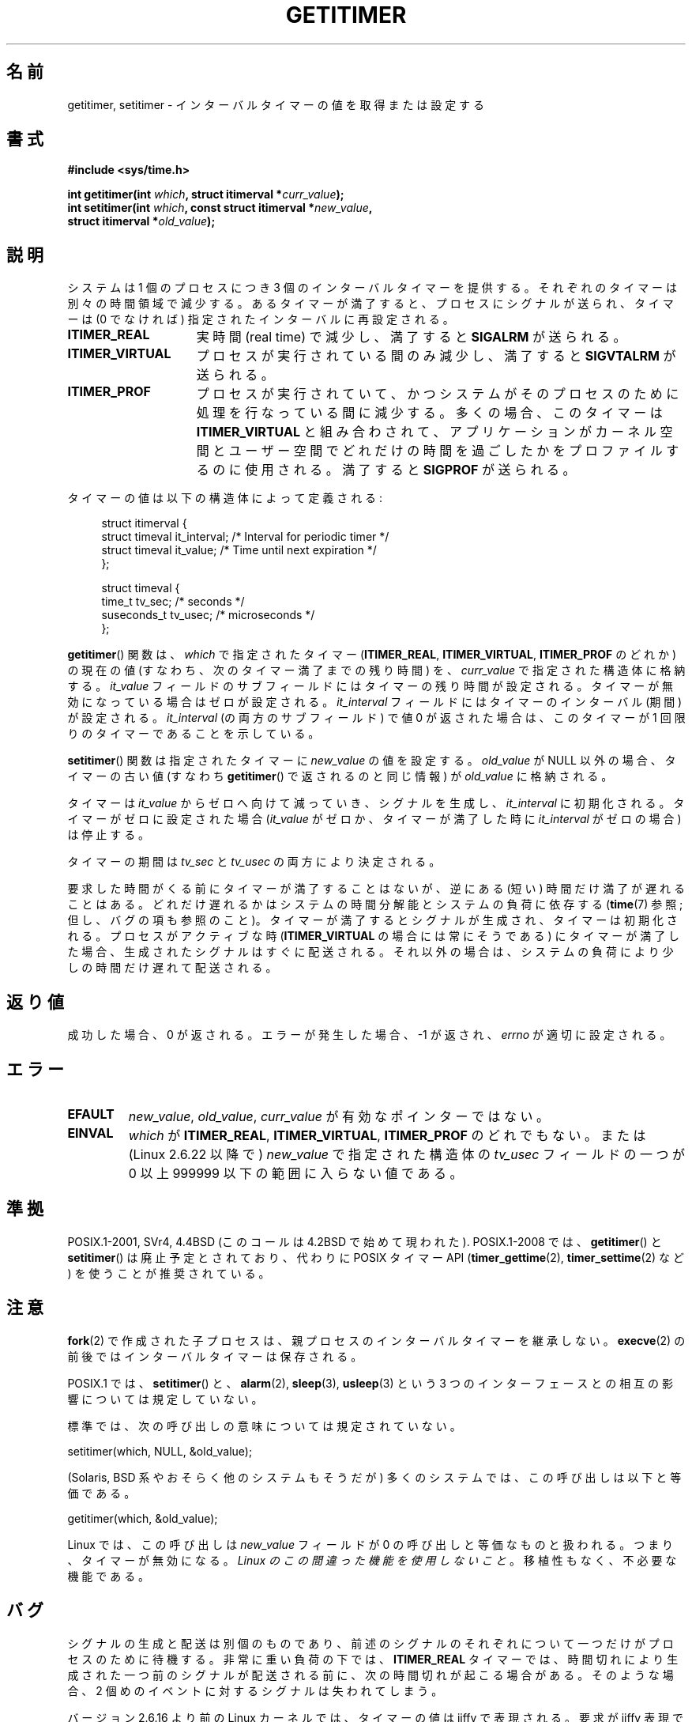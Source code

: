 .\" Copyright 7/93 by Darren Senn <sinster@scintilla.santa-clara.ca.us>
.\" Based on a similar page Copyright 1992 by Rick Faith
.\"
.\" %%%LICENSE_START(FREELY_REDISTRIBUTABLE)
.\" May be freely distributed
.\" %%%LICENSE_END
.\"
.\" Modified Tue Oct 22 00:22:35 EDT 1996 by Eric S. Raymond <esr@thyrsus.com>
.\" 2005-04-06 mtk, Matthias Lang <matthias@corelatus.se>
.\" 	Noted MAX_SEC_IN_JIFFIES ceiling
.\"
.\"*******************************************************************
.\"
.\" This file was generated with po4a. Translate the source file.
.\"
.\"*******************************************************************
.\"
.\" Japanese Version Copyright (c) 1997 HANATAKA Shinya
.\"         all rights reserved.
.\" Translated 1997-02-22, HANATAKA Shinya <hanataka@abyss.rim.or.jp>
.\" Updated 2005-04-23, Kentaro Shirakata <argrath@ub32.org>
.\" Updated 2005-09-11, Kentaro Shirakata <argrath@ub32.org>
.\" Updated 2006-07-23, Kentaro Shirakata <argrath@ub32.org>
.\" Updated 2007-10-14, Akihiro MOTOKI <amotoki@dd.iij4u.or.jp>
.\" Updated 2009-04-13, Akihiro MOTOKI, LDP v3.20
.\" Updated 2013-05-06, Akihiro MOTOKI <amotoki@gmail.com>
.\"
.TH GETITIMER 2 2014\-07\-08 Linux "Linux Programmer's Manual"
.SH 名前
getitimer, setitimer \- インターバルタイマーの値を取得または設定する
.SH 書式
.nf
\fB#include <sys/time.h>\fP
.sp
\fBint getitimer(int \fP\fIwhich\fP\fB, struct itimerval *\fP\fIcurr_value\fP\fB);\fP
.br
\fBint setitimer(int \fP\fIwhich\fP\fB, const struct itimerval *\fP\fInew_value\fP\fB,\fP
\fB              struct itimerval *\fP\fIold_value\fP\fB);\fP
.fi
.SH 説明
システムは 1 個のプロセスにつき 3 個のインターバルタイマーを提供する。 それぞれのタイマーは別々の時間領域で減少する。 あるタイマーが満了すると、
プロセスにシグナルが送られ、 タイマーは (0 でなければ) 指定されたインターバルに再設定される。
.TP  1.5i
\fBITIMER_REAL\fP
実時間 (real time) で減少し、満了すると \fBSIGALRM\fP が送られる。
.TP 
\fBITIMER_VIRTUAL\fP
プロセスが実行されている間のみ減少し、満了すると \fBSIGVTALRM\fP が送られる。
.TP 
\fBITIMER_PROF\fP
プロセスが実行されていて、 かつシステムがそのプロセスのために処理を行なっている間に減少する。 多くの場合、このタイマーは
\fBITIMER_VIRTUAL\fP と組み合わされて、アプリケーションがカーネル空間とユーザー空間で
どれだけの時間を過ごしたかをプロファイルするのに使用される。 満了すると \fBSIGPROF\fP が送られる。
.LP
タイマーの値は以下の構造体によって定義される:
.PD 0
.in +4n
.nf

struct itimerval {
    struct timeval it_interval; /* Interval for periodic timer */
    struct timeval it_value;    /* Time until next expiration */
};

struct timeval {
    time_t      tv_sec;         /* seconds */
    suseconds_t tv_usec;        /* microseconds */
};
.fi
.in
.PD
.LP
\fBgetitimer\fP()  関数は、 \fIwhich\fP で指定されたタイマー (\fBITIMER_REAL\fP, \fBITIMER_VIRTUAL\fP,
\fBITIMER_PROF\fP のどれか) の現在の値 (すなわち、次のタイマー満了までの残り時間) を、 \fIcurr_value\fP
で指定された構造体に格納する。 \fIit_value\fP フィールドのサブフィールドにはタイマーの残り時間が設定される。 タイマーが無効になっている場合は
ゼロが設定される。 \fIit_interval\fP フィールドにはタイマーのインターバル (期間) が設定される。 \fIit_interval\fP
(の両方のサブフィールド) で値 0 が返された場合は、 このタイマーが 1 回限りのタイマーであることを示している。

\fBsetitimer\fP()  関数は指定されたタイマーに \fInew_value\fP の値を設定する。 \fIold_value\fP が NULL
以外の場合、タイマーの古い値 (すなわち \fBgetitimer\fP() で返されるのと同じ情報) が \fIold_value\fP に格納される。
.LP
タイマーは \fIit_value\fP からゼロへ向けて減っていき、シグナルを生成し、 \fIit_interval\fP に初期化される。
タイマーがゼロに設定された場合 (\fIit_value\fP がゼロか、タイマーが満了した時に \fIit_interval\fP がゼロの場合) は停止する。
.LP
タイマーの期間は \fItv_sec\fP と \fItv_usec\fP の両方により決定される。
.LP
要求した時間がくる前にタイマーが満了することはないが、 逆にある (短い) 時間だけ満了が遅れることはある。
どれだけ遅れるかはシステムの時間分解能とシステムの負荷に依存する (\fBtime\fP(7)  参照; 但し、バグの項も参照のこと)。
タイマーが満了するとシグナルが生成され、タイマーは初期化される。 プロセスがアクティブな時 (\fBITIMER_VIRTUAL\fP
の場合には常にそうである) にタイマーが満了した場合、生成されたシグナルは すぐに配送される。それ以外の場合は、システムの負荷により少しの時間だけ
遅れて配送される。
.SH 返り値
成功した場合、0 が返される。エラーが発生した場合、\-1 が返され、 \fIerrno\fP が適切に設定される。
.SH エラー
.TP 
\fBEFAULT\fP
\fInew_value\fP, \fIold_value\fP, \fIcurr_value\fP が有効なポインターではない。
.TP 
\fBEINVAL\fP
\fIwhich\fP が \fBITIMER_REAL\fP, \fBITIMER_VIRTUAL\fP, \fBITIMER_PROF\fP のどれでもない。 または
(Linux 2.6.22 以降で)  \fInew_value\fP で指定された構造体の \fItv_usec\fP フィールドの一つが 0 以上 999999
以下の範囲に入らない値である。
.SH 準拠
POSIX.1\-2001, SVr4, 4.4BSD (このコールは 4.2BSD で始めて現われた).  POSIX.1\-2008 では、
\fBgetitimer\fP()  と \fBsetitimer\fP()  は廃止予定とされており、 代わりに POSIX タイマー API
(\fBtimer_gettime\fP(2), \fBtimer_settime\fP(2)  など) を使うことが推奨されている。
.SH 注意
\fBfork\fP(2)  で作成された子プロセスは、 親プロセスのインターバルタイマーを継承しない。 \fBexecve\fP(2)
の前後ではインターバルタイマーは保存される。

POSIX.1 では、 \fBsetitimer\fP()  と、 \fBalarm\fP(2), \fBsleep\fP(3), \fBusleep\fP(3)  という 3
つのインターフェースとの相互の影響については規定していない。

標準では、次の呼び出しの意味については規定されていない。

    setitimer(which, NULL, &old_value);

(Solaris, BSD 系やおそらく他のシステムもそうだが) 多くのシステムでは、この呼び出しは以下と等価である。

    getitimer(which, &old_value);

Linux では、この呼び出しは \fInew_value\fP フィールドが 0 の呼び出しと等価なものと扱われる。 つまり、タイマーが無効になる。
\fILinux のこの間違った機能を使用しないこと\fP。移植性もなく、不必要な機能である。
.SH バグ
シグナルの生成と配送は別個のものであり、 前述のシグナルのそれぞれについて一つだけがプロセスのために 待機する。 非常に重い負荷の下では、
\fBITIMER_REAL\fP タイマーでは、時間切れにより生成された一つ前のシグナルが配送される前に、 次の時間切れが起こる場合がある。
そのような場合、 2 個めのイベントに対するシグナルは失われてしまう。

バージョン 2.6.16 より前の Linux カーネルでは、 タイマーの値は jiffy で表現される。 要求が jiffy 表現で
(\fIinclude/linux/jiffies.h\fP で定義されている)  \fBMAX_SEC_IN_JIFFIES\fP
を越える値をタイマーに設定しようとするものの場合、 タイマーは暗黙にこの上限値に切り詰められる。 Linux/i386 の場合 (Linux
2.6.13 以降では jiffy は 0.004 秒) の場合、 これはタイマーの上限値がおよそ 99.42 日になることを意味する。 Linux
2.6.16 以降では、カーネルは時間に関する内部表現として 異なる表現を使うようになっており、この上限はなくなった。

.\" 4 Jul 2005: It looks like this bug may remain in 2.4.x.
.\"	http://lkml.org/lkml/2005/7/1/165
(i386 を含む) いくつかのシステムでは、 バージョン 2.6.12 以前の Linux カーネルは ある種の状況では 1 jiffy
早くタイマーが終了してしまうというバグがあった。 このバグはカーネル 2.6.12 で修正された。

.\" Bugzilla report 25 Apr 2006:
.\" http://bugzilla.kernel.org/show_bug.cgi?id=6443
.\" "setitimer() should reject noncanonical arguments"
POSIX.1\-2001 では \fBsetitimer\fP()  は \fItv_usec\fP の値が 0 から 999999
の範囲外である場合には失敗するべきだとしている。 しかし、2.6.21 以前のカーネルの Linux ではエラーにならず、
対応する秒数の分だけそのタイマーの秒の値が暗黙に調整される。 カーネル 2.6.22 以降では、この標準非準拠の動作は修正され、 \fItv_usec\fP
の値が不適切な場合には \fBEINVAL\fP エラーとなる。
.SH 関連項目
\fBgettimeofday\fP(2), \fBsigaction\fP(2), \fBsignal\fP(2), \fBtimer_create\fP(2),
\fBtimerfd_create\fP(2), \fBtime\fP(7)
.SH この文書について
この man ページは Linux \fIman\-pages\fP プロジェクトのリリース 3.79 の一部である。
プロジェクトの説明とバグ報告に関する情報は \%http://www.kernel.org/doc/man\-pages/ に書かれている。
